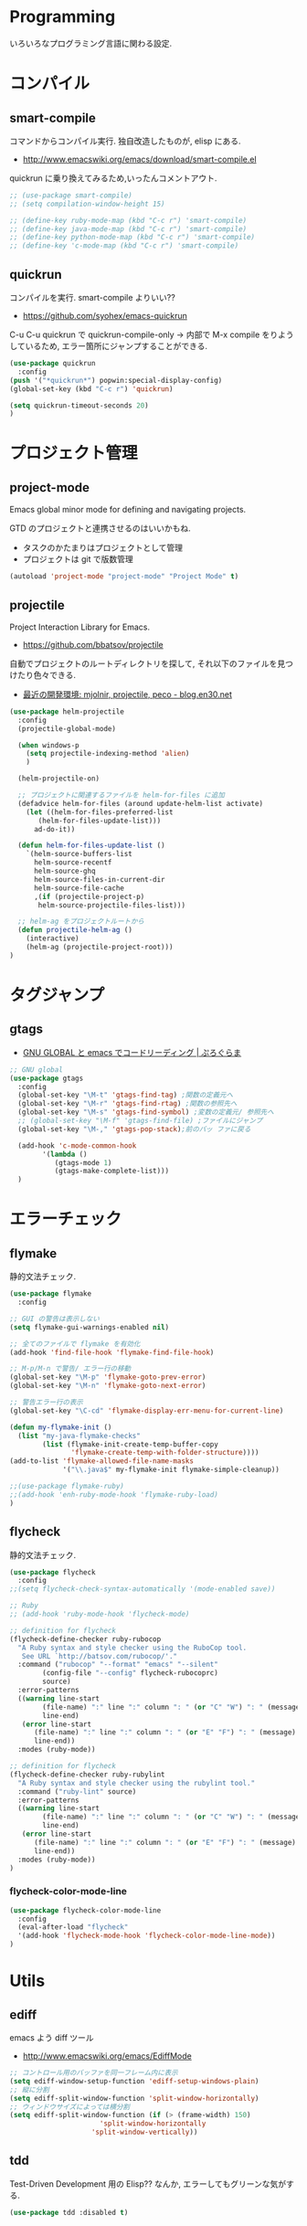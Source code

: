 * Programming
  いろいろなプログラミング言語に関わる設定.

* コンパイル
** smart-compile
   コマンドからコンパイル実行. 独自改造したものが, elisp にある.
   - http://www.emacswiki.org/emacs/download/smart-compile.el

   quickrun に乗り換えてみるため,いったんコメントアウト.

#+begin_src emacs-lisp
;; (use-package smart-compile)
;; (setq compilation-window-height 15)

;; (define-key ruby-mode-map (kbd "C-c r") 'smart-compile)
;; (define-key java-mode-map (kbd "C-c r") 'smart-compile)
;; (define-key python-mode-map (kbd "C-c r") 'smart-compile)
;; (define-key 'c-mode-map (kbd "C-c r") 'smart-compile)
#+end_src

** quickrun
  コンパイルを実行. smart-compile よりいい??
  - https://github.com/syohex/emacs-quickrun

  C-u C-u quickrun で quickrun-compile-only
  -> 内部で M-x compile をりようしているため,
  エラー箇所にジャンプすることができる.

#+begin_src emacs-lisp
(use-package quickrun
  :config
(push '("*quickrun*") popwin:special-display-config)
(global-set-key (kbd "C-c r") 'quickrun)

(setq quickrun-timeout-seconds 20)
)
#+end_src

* プロジェクト管理
** project-mode
   Emacs global minor mode for defining and navigating projects.

   GTD のプロジェクトと連携させるのはいいかもね.
   - タスクのかたまりはプロジェクトとして管理
   - プロジェクトは git で版数管理

   #+begin_src emacs-lisp
   (autoload 'project-mode "project-mode" "Project Mode" t)
   #+end_src

** projectile
   Project Interaction Library for Emacs.
   - https://github.com/bbatsov/projectile
   
   自動でプロジェクトのルートディレクトリを探して, 
   それ以下のファイルを見つけたり色々できる.

   - [[http://blog.en30.net/2014/10/20/development-environment.html][最近の開発環境: mjolnir, projectile, peco - blog.en30.net]]

   #+begin_src emacs-lisp
(use-package helm-projectile
  :config
  (projectile-global-mode)
  
  (when windows-p
    (setq projectile-indexing-method 'alien)
    )
  
  (helm-projectile-on)

  ;; プロジェクトに関連するファイルを helm-for-files に追加
  (defadvice helm-for-files (around update-helm-list activate)
    (let ((helm-for-files-preferred-list
	   (helm-for-files-update-list)))
      ad-do-it))
  
  (defun helm-for-files-update-list ()
    `(helm-source-buffers-list
      helm-source-recentf
      helm-source-ghq
      helm-source-files-in-current-dir
      helm-source-file-cache
      ,(if (projectile-project-p)
	   helm-source-projectile-files-list)))

  ;; helm-ag をプロジェクトルートから
  (defun projectile-helm-ag ()
    (interactive)
    (helm-ag (projectile-project-root)))
)
#+end_src

* タグジャンプ
** gtags

  - [[http://namamugi2011.blog.fc2.com/blog-entry-42.html][GNU GLOBAL と emacs でコードリーディング | ぷろぐらま]]

#+begin_src emacs-lisp
;; GNU global
(use-package gtags
  :config		 
  (global-set-key "\M-t" 'gtags-find-tag) ;関数の定義元へ
  (global-set-key "\M-r" 'gtags-find-rtag) ;関数の参照先へ
  (global-set-key "\M-s" 'gtags-find-symbol) ;変数の定義元/ 参照先へ
  ;; (global-set-key "\M-f" 'gtags-find-file) ;ファイルにジャンプ
  (global-set-key "\M-," 'gtags-pop-stack);前のバッ ファに戻る
  
  (add-hook 'c-mode-common-hook
	    '(lambda ()
	       (gtags-mode 1)
	       (gtags-make-complete-list)))
  )
#+end_src

* エラーチェック
** flymake
   静的文法チェック.

#+begin_src emacs-lisp
(use-package flymake
  :config

;; GUI の警告は表示しない
(setq flymake-gui-warnings-enabled nil)

;; 全てのファイルで flymake を有効化
(add-hook 'find-file-hook 'flymake-find-file-hook)

;; M-p/M-n で警告/ エラー行の移動
(global-set-key "\M-p" 'flymake-goto-prev-error)
(global-set-key "\M-n" 'flymake-goto-next-error)

;; 警告エラー行の表示
(global-set-key "\C-cd" 'flymake-display-err-menu-for-current-line)

(defun my-flymake-init ()
  (list "my-java-flymake-checks"
        (list (flymake-init-create-temp-buffer-copy
               'flymake-create-temp-with-folder-structure))))
(add-to-list 'flymake-allowed-file-name-masks
             '("\\.java$" my-flymake-init flymake-simple-cleanup))

;;(use-package flymake-ruby)
;;(add-hook 'enh-ruby-mode-hook 'flymake-ruby-load)
)
#+end_src

** flycheck
   静的文法チェック.

#+begin_src emacs-lisp
(use-package flycheck
  :config
;;(setq flycheck-check-syntax-automatically '(mode-enabled save))

;; Ruby
;; (add-hook 'ruby-mode-hook 'flycheck-mode)

;; definition for flycheck
(flycheck-define-checker ruby-rubocop
  "A Ruby syntax and style checker using the RuboCop tool.
   See URL `http://batsov.com/rubocop/'."
  :command ("rubocop" "--format" "emacs" "--silent"
	    (config-file "--config" flycheck-rubocoprc)
	    source)
  :error-patterns
  ((warning line-start
	    (file-name) ":" line ":" column ": " (or "C" "W") ": " (message)
	    line-end)
   (error line-start
	  (file-name) ":" line ":" column ": " (or "E" "F") ": " (message)
	  line-end))
  :modes (ruby-mode))

;; definition for flycheck
(flycheck-define-checker ruby-rubylint
  "A Ruby syntax and style checker using the rubylint tool."
  :command ("ruby-lint" source)
  :error-patterns
  ((warning line-start
	    (file-name) ":" line ":" column ": " (or "C" "W") ": " (message)
	    line-end)
   (error line-start
	  (file-name) ":" line ":" column ": " (or "E" "F") ": " (message)
	  line-end))
  :modes (ruby-mode))
)

#+end_src

*** flycheck-color-mode-line

#+begin_src emacs-lisp
(use-package flycheck-color-mode-line
  :config
  (eval-after-load "flycheck"
  '(add-hook 'flycheck-mode-hook 'flycheck-color-mode-line-mode))
)
#+end_src

* Utils
** ediff
   emacs よう diff ツール
   - http://www.emacswiki.org/emacs/EdiffMode

#+begin_src emacs-lisp
;; コントロール用のバッファを同一フレーム内に表示
(setq ediff-window-setup-function 'ediff-setup-windows-plain)
;; 縦に分割
(setq ediff-split-window-function 'split-window-horizontally)
;; ウィンドウサイズによっては横分割
(setq ediff-split-window-function (if (> (frame-width) 150)
				      'split-window-horizontally
				    'split-window-vertically))
#+end_src

** tdd
   Test-Driven Development 用の Elisp??
   なんか, エラーしてもグリーンな気がする.

#+begin_src emacs-lisp
(use-package tdd :disabled t)
#+end_src

* git
** magit
   Emacs の Git Client.

   https://github.com/magit/magit
   http://qiita.com/takc923/items/c7a11ff30caedc4c5ba7

   チーとシーと
   http://daemianmack.com/magit-cheatsheet.html

   #+begin_src emacs-lisp
(use-package magit
  :commands (magit magit-svn magit-status)
  :init
  (define-key global-map (kbd "C-c m") 'magit-status)
  :config
  (setq magit-git-executable "git")
  (setq magit-emacsclient-executable "emacsclient")
  )
#+end_src

** github 関連

 #+begin_src emacs-lisp
(use-package helm-github-issues :disabled t)
(use-package helm-open-github :disabled t)

;; git 管理のシンボリックリンクで質問されないためのおまじない.
;; 参考: http://openlab.dino.co.jp/2008/10/30/212934368.html
;;; avoid "Symbolic link to Git-controlled source file;; follow link? (yes or no)
(setq git-follow-symlinks t)
 #+end_src
